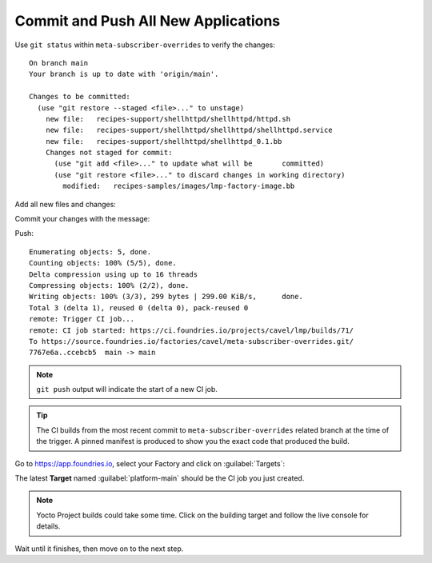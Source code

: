 Commit and Push All New Applications
^^^^^^^^^^^^^^^^^^^^^^^^^^^^^^^^^^^^

Use ``git status`` within ``meta-subscriber-overrides`` to verify the changes:

.. prompt:: bash host:~$, auto

    host:~$  git status

::

    On branch main
    Your branch is up to date with 'origin/main'.
    
    Changes to be committed:
      (use "git restore --staged <file>..." to unstage)
    	new file:   recipes-support/shellhttpd/shellhttpd/httpd.sh
    	new file:   recipes-support/shellhttpd/shellhttpd/shellhttpd.service
    	new file:   recipes-support/shellhttpd/shellhttpd_0.1.bb
    	Changes not staged for commit:
    	  (use "git add <file>..." to update what will be     	committed)
    	  (use "git restore <file>..." to discard changes in working directory)
	    modified:   recipes-samples/images/lmp-factory-image.bb

Add all new files and changes:

.. prompt:: bash host:~$, auto

    host:~$ git add recipes-support/shellhttpd/shellhttpd/httpd.sh
    host:~$ git add recipes-support/shellhttpd/shellhttpd/shellhttpd.service
    host:~$ git add recipes-support/shellhttpd/shellhttpd_0.1.bb
    host:~$ git add recipes-samples/images/lmp-factory-image.bb

Commit your changes with the message:

.. prompt:: bash host:~$, auto

    host:~$ git commit -m "Adding shellhttpd recipe"

Push:

.. prompt:: bash host:~$, auto

    host:~$ git push

::

     Enumerating objects: 5, done.
     Counting objects: 100% (5/5), done.
     Delta compression using up to 16 threads
     Compressing objects: 100% (2/2), done.
     Writing objects: 100% (3/3), 299 bytes | 299.00 KiB/s,      done.
     Total 3 (delta 1), reused 0 (delta 0), pack-reused 0
     remote: Trigger CI job...
     remote: CI job started: https://ci.foundries.io/projects/cavel/lmp/builds/71/
     To https://source.foundries.io/factories/cavel/meta-subscriber-overrides.git/
     7767e6a..ccebcb5  main -> main

.. note::

   ``git push`` output will indicate the start of a new CI job.

.. tip::
   The CI builds from the most recent commit to ``meta-subscriber-overrides`` related branch at the time of the trigger.
   A pinned manifest is produced to show you the exact code that produced the build.

Go to https://app.foundries.io, select your Factory and click on :guilabel:`Targets`:

The latest **Target** named :guilabel:`platform-main` should be the CI job you just created.

.. note::

   Yocto Project builds could take some time. Click on the building target and follow the live console for details.

Wait until it finishes, then move on to the next step.
